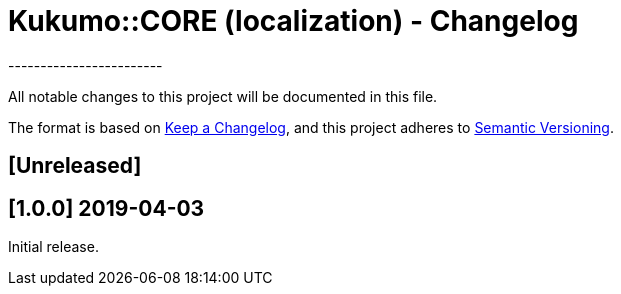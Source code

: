 = Kukumo::CORE (localization) - Changelog
------------------------

All notable changes to this project will be documented in this file.

The format is based on https://keepachangelog.com/en/1.0.0/[Keep a Changelog],
and this project adheres to https://semver.org/spec/v2.0.0.html[Semantic Versioning].

== [Unreleased]
  
== [1.0.0] 2019-04-03

Initial release.  